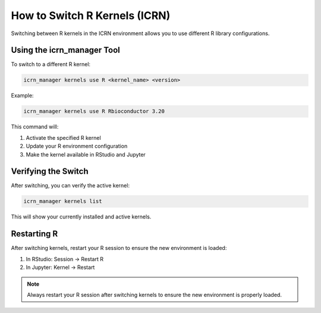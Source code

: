 How to Switch R Kernels (ICRN)
=============================

Switching between R kernels in the ICRN environment allows you to use different R library configurations.

Using the icrn_manager Tool
--------------------------

To switch to a different R kernel:

.. code-block:: bash

   icrn_manager kernels use R <kernel_name> <version>

Example:

.. code-block:: bash

   icrn_manager kernels use R Rbioconductor 3.20

This command will:

1. Activate the specified R kernel
2. Update your R environment configuration
3. Make the kernel available in RStudio and Jupyter

Verifying the Switch
-------------------

After switching, you can verify the active kernel:

.. code-block:: bash

   icrn_manager kernels list

This will show your currently installed and active kernels.

Restarting R
------------

After switching kernels, restart your R session to ensure the new environment is loaded:

1. In RStudio: Session → Restart R
2. In Jupyter: Kernel → Restart

.. note::
   Always restart your R session after switching kernels to ensure the new environment is properly loaded. 